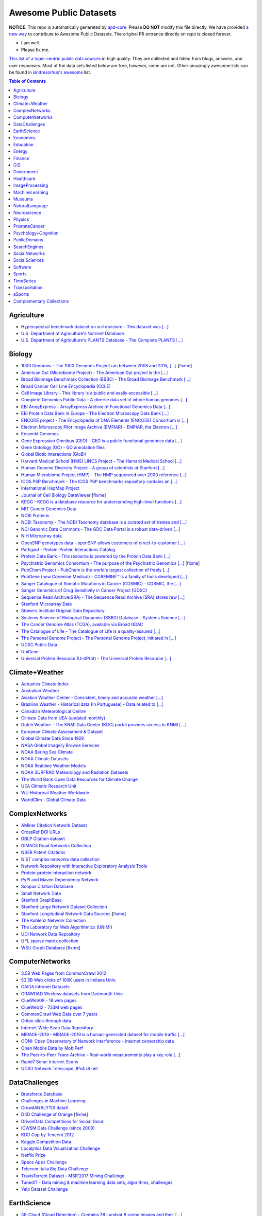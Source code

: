 Awesome Public Datasets
=======================

.. image:: https://cdn.rawgit.com/sindresorhus/awesome/d7305f38d29fed78fa85652e3a63e154dd8e8829/media/badge.svg
   :alt: Awesome
   :target: https://github.com/sindresorhus/awesome


.. |OK_ICON| image:: https://raw.githubusercontent.com/awesomedata/apd-core/master/deploy/ok-24.png
.. |FIXME_ICON| image:: https://raw.githubusercontent.com/awesomedata/apd-core/master/deploy/fixme-24.png


**NOTICE**: This repo is automatically generated by `apd-core <https://github.com/awesomedata/apd-core/tree/master/core>`_.
Please **DO NOT** modify this file directly. We have provided
`a new way <https://github.com/awesomedata/apd-core/wiki/HOW_TO_CONTRIBUTE-%E5%A6%82%E4%BD%95%E8%B4%A1%E7%8C%AE>`_
to contribute to Awesome Public Datasets. The original PR entrance directly on repo is closed forever.

* |OK_ICON| I am well.
* |FIXME_ICON| Please fix me.

`This list of a topic-centric public data sources <https://github.com/awesomedata/awesome-public-datasets>`_
in high quality. They are collected and tidied from blogs, answers, and user responses.
Most of the data sets listed below are free, however, some are not.
Other amazingly awesome lists can be found in `sindresorhus's awesome <https://github.com/sindresorhus/awesome>`_ list.


.. contents:: **Table of Contents**

    
Agriculture
-----------
        
* |OK_ICON| `Hyperspectral benchmark dataset on soil moisture - This dataset was [...] <https://doi.org/10.5281/zenodo.1227837>`_
        
* |OK_ICON| `U.S. Department of Agriculture's Nutrient Database <https://www.ars.usda.gov/northeast-area/beltsville-md/beltsville-human-nutrition-research-center/nutrient-data-laboratory/docs/sr28-download-files/>`_
        
* |OK_ICON| `U.S. Department of Agriculture's PLANTS Database - The Complete PLANTS [...] <http://www.plants.usda.gov/dl_all.html>`_
    
Biology
-------
        
* |FIXME_ICON| `1000 Genomes - The 1000 Genomes Project ran between 2008 and 2015, [...] <http://www.1000genomes.org/data>`_ [`fixme <https://github.com/awesomedata/apd-core/tree/master/core//Biology/1000-Genomes.yml>`_]
        
* |OK_ICON| `American Gut (Microbiome Project) - The American Gut project is the [...] <https://github.com/biocore/American-Gut>`_
        
* |OK_ICON| `Broad Bioimage Benchmark Collection (BBBC) - The Broad Bioimage Benchmark [...] <https://www.broadinstitute.org/bbbc>`_
        
* |OK_ICON| `Broad Cancer Cell Line Encyclopedia (CCLE) <http://www.broadinstitute.org/ccle/home>`_
        
* |OK_ICON| `Cell Image Library - This library is a public and easily accessible [...] <http://www.cellimagelibrary.org>`_
        
* |OK_ICON| `Complete Genomics Public Data - A diverse data set of whole human genomes [...] <http://www.completegenomics.com/public-data/69-genomes/>`_
        
* |OK_ICON| `EBI ArrayExpress - ArrayExpress Archive of Functional Genomics Data [...] <http://www.ebi.ac.uk/arrayexpress/>`_
        
* |OK_ICON| `EBI Protein Data Bank in Europe - The Electron Microscopy Data Bank [...] <http://www.ebi.ac.uk/pdbe/emdb/index.html/>`_
        
* |OK_ICON| `ENCODE project - The Encyclopedia of DNA Elements (ENCODE) Consortium is [...] <https://www.encodeproject.org>`_
        
* |OK_ICON| `Electron Microscopy Pilot Image Archive (EMPIAR) - EMPIAR, the Electron [...] <http://www.ebi.ac.uk/pdbe/emdb/empiar/>`_
        
* |OK_ICON| `Ensembl Genomes <http://ensemblgenomes.org/info/genomes>`_
        
* |OK_ICON| `Gene Expression Omnibus (GEO) - GEO is a public functional genomics data [...] <http://www.ncbi.nlm.nih.gov/geo/>`_
        
* |OK_ICON| `Gene Ontology (GO) - GO annotation files <http://geneontology.org/docs/download-go-annotations/>`_
        
* |OK_ICON| `Global Biotic Interactions (GloBI) <https://github.com/jhpoelen/eol-globi-data/wiki#accessing-species-interaction-data>`_
        
* |OK_ICON| `Harvard Medical School (HMS) LINCS Project - The Harvard Medical School [...] <http://lincs.hms.harvard.edu>`_
        
* |OK_ICON| `Human Genome Diversity Project - A group of scientists at Stanford [...] <http://www.hagsc.org/hgdp/files.html>`_
        
* |OK_ICON| `Human Microbiome Project (HMP) - The HMP sequenced over 2000 reference [...] <http://www.hmpdacc.org/reference_genomes/reference_genomes.php>`_
        
* |OK_ICON| `ICOS PSP Benchmark - The ICOS PSP benchmarks repository contains an [...] <http://ico2s.org/datasets/psp_benchmark.html>`_
        
* |OK_ICON| `International HapMap Project <http://hapmap.ncbi.nlm.nih.gov/downloads/index.html.en>`_
        
* |FIXME_ICON| `Journal of Cell Biology DataViewer <http://jcb-dataviewer.rupress.org>`_ [`fixme <https://github.com/awesomedata/apd-core/tree/master/core//Biology/Journal-of-Cell-Biology-DataViewer.yml>`_]
        
* |OK_ICON| `KEGG - KEGG is a database resource for understanding high-level functions [...] <http://www.genome.jp/kegg/>`_
        
* |OK_ICON| `MIT Cancer Genomics Data <http://www.broadinstitute.org/cgi-bin/cancer/datasets.cgi>`_
        
* |OK_ICON| `NCBI Proteins <http://www.ncbi.nlm.nih.gov/guide/proteins/#databases>`_
        
* |OK_ICON| `NCBI Taxonomy - The NCBI Taxonomy database is a curated set of names and [...] <http://www.ncbi.nlm.nih.gov/taxonomy>`_
        
* |OK_ICON| `NCI Genomic Data Commons - The GDC Data Portal is a robust data-driven [...] <https://gdc.cancer.gov/access-data/gdc-data-portal>`_
        
* |OK_ICON| `NIH Microarray data <ftp://ftp.ncbi.nih.gov/pub/geo/DATA/supplementary/series/GSE6532/>`_
        
* |OK_ICON| `OpenSNP genotypes data - openSNP allows customers of direct-to-customer [...] <https://opensnp.org/>`_
        
* |OK_ICON| `Pathguid - Protein-Protein Interactions Catalog <http://www.pathguide.org/>`_
        
* |OK_ICON| `Protein Data Bank - This resource is powered by the Protein Data Bank [...] <http://www.rcsb.org/>`_
        
* |FIXME_ICON| `Psychiatric Genomics Consortium - The purpose of the Psychiatric Genomics [...] <https://www.med.unc.edu/pgc/downloads>`_ [`fixme <https://github.com/awesomedata/apd-core/tree/master/core//Biology/Psychiatric-Genomics-Consortium.yml>`_]
        
* |OK_ICON| `PubChem Project - PubChem is the world's largest collection of freely [...] <https://pubchem.ncbi.nlm.nih.gov/>`_
        
* |OK_ICON| `PubGene (now Coremine Medical) - COREMINE™ is a family of tools developed [...] <https://www.coremine.com/>`_
        
* |OK_ICON| `Sanger Catalogue of Somatic Mutations in Cancer (COSMIC) - COSMIC, the [...] <http://cancer.sanger.ac.uk/cosmic>`_
        
* |OK_ICON| `Sanger Genomics of Drug Sensitivity in Cancer Project (GDSC) <http://www.cancerrxgene.org/>`_
        
* |OK_ICON| `Sequence Read Archive(SRA) - The Sequence Read Archive (SRA) stores raw [...] <http://www.ncbi.nlm.nih.gov/Traces/sra/>`_
        
* |OK_ICON| `Stanford Microarray Data <http://smd.stanford.edu/>`_
        
* |OK_ICON| `Stowers Institute Original Data Repository <http://www.stowers.org/research/publications/odr>`_
        
* |OK_ICON| `Systems Science of Biological Dynamics (SSBD) Database - Systems Science [...] <http://ssbd.qbic.riken.jp>`_
        
* |OK_ICON| `The Cancer Genome Atlas (TCGA), available via Broad GDAC <https://gdac.broadinstitute.org/>`_
        
* |OK_ICON| `The Catalogue of Life - The Catalogue of Life is a quality-assured [...] <http://www.catalogueoflife.org/content/annual-checklist-archive>`_
        
* |OK_ICON| `The Personal Genome Project - The Personal Genome Project, initiated in [...] <http://www.personalgenomes.org/>`_
        
* |OK_ICON| `UCSC Public Data <http://hgdownload.soe.ucsc.edu/downloads.html>`_
        
* |OK_ICON| `UniGene <https://ftp.ncbi.nlm.nih.gov/repository/UniGene/>`_
        
* |OK_ICON| `Universal Protein Resource (UnitProt) - The Universal Protein Resource [...] <http://www.uniprot.org/downloads>`_
    
Climate+Weather
---------------
        
* |OK_ICON| `Actuaries Climate Index <http://actuariesclimateindex.org/data/>`_
        
* |OK_ICON| `Australian Weather <http://www.bom.gov.au/climate/dwo/>`_
        
* |OK_ICON| `Aviation Weather Center - Consistent, timely and accurate weather [...] <https://aviationweather.gov/adds/dataserver>`_
        
* |OK_ICON| `Brazilian Weather - Historical data (In Portuguese) - Data related to [...] <http://sinda.crn.inpe.br/PCD/SITE/novo/site/historico/index.php>`_
        
* |OK_ICON| `Canadian Meteorological Centre <http://weather.gc.ca/grib/index_e.html>`_
        
* |OK_ICON| `Climate Data from UEA (updated monthly) <http://www.cru.uea.ac.uk/data/>`_
        
* |OK_ICON| `Dutch Weather - The KNMI Data Center (KDC) portal provides access to KNMI [...] <https://data.knmi.nl/datasets>`_
        
* |OK_ICON| `European Climate Assessment & Dataset <https://www.ecad.eu/>`_
        
* |OK_ICON| `Global Climate Data Since 1929 <http://en.tutiempo.net/climate>`_
        
* |OK_ICON| `NASA Global Imagery Browse Services <https://wiki.earthdata.nasa.gov/display/GIBS>`_
        
* |OK_ICON| `NOAA Bering Sea Climate <http://www.beringclimate.noaa.gov/>`_
        
* |OK_ICON| `NOAA Climate Datasets <http://www.ncdc.noaa.gov/data-access/quick-links>`_
        
* |OK_ICON| `NOAA Realtime Weather Models <http://www.ncdc.noaa.gov/data-access/model-data/model-datasets/numerical-weather-prediction>`_
        
* |OK_ICON| `NOAA SURFRAD Meteorology and Radiation Datasets <https://www.esrl.noaa.gov/gmd/grad/stardata.html>`_
        
* |OK_ICON| `The World Bank Open Data Resources for Climate Change <http://data.worldbank.org/developers/climate-data-api>`_
        
* |OK_ICON| `UEA Climatic Research Unit <http://www.cru.uea.ac.uk/data>`_
        
* |OK_ICON| `WU Historical Weather Worldwide <https://www.wunderground.com/history/index.html>`_
        
* |OK_ICON| `WorldClim - Global Climate Data <http://www.worldclim.org>`_
    
ComplexNetworks
---------------
        
* |OK_ICON| `AMiner Citation Network Dataset <http://aminer.org/citation>`_
        
* |OK_ICON| `CrossRef DOI URLs <https://archive.org/details/doi-urls>`_
        
* |OK_ICON| `DBLP Citation dataset <https://kdl.cs.umass.edu/display/public/DBLP>`_
        
* |OK_ICON| `DIMACS Road Networks Collection <http://www.dis.uniroma1.it/challenge9/download.shtml>`_
        
* |OK_ICON| `NBER Patent Citations <http://nber.org/patents/>`_
        
* |OK_ICON| `NIST complex networks data collection <http://math.nist.gov/~RPozo/complex_datasets.html>`_
        
* |OK_ICON| `Network Repository with Interactive Exploratory Analysis Tools <http://networkrepository.com/>`_
        
* |OK_ICON| `Protein-protein interaction network <http://vlado.fmf.uni-lj.si/pub/networks/data/bio/Yeast/Yeast.htm>`_
        
* |OK_ICON| `PyPI and Maven Dependency Network <https://ogirardot.wordpress.com/2013/01/31/sharing-pypimaven-dependency-data/>`_
        
* |OK_ICON| `Scopus Citation Database <https://www.elsevier.com/solutions/scopus>`_
        
* |OK_ICON| `Small Network Data <http://www-personal.umich.edu/~mejn/netdata/>`_
        
* |OK_ICON| `Stanford GraphBase <http://www3.cs.stonybrook.edu/~algorith/implement/graphbase/implement.shtml>`_
        
* |OK_ICON| `Stanford Large Network Dataset Collection <http://snap.stanford.edu/data/>`_
        
* |FIXME_ICON| `Stanford Longitudinal Network Data Sources <http://stanford.edu/group/sonia/dataSources/index.html>`_ [`fixme <https://github.com/awesomedata/apd-core/tree/master/core//ComplexNetworks/Stanford-Longitudinal-Network-Data-Sources.yml>`_]
        
* |OK_ICON| `The Koblenz Network Collection <http://konect.uni-koblenz.de/>`_
        
* |OK_ICON| `The Laboratory for Web Algorithmics (UNIMI) <http://law.di.unimi.it/datasets.php>`_
        
* |OK_ICON| `UCI Network Data Repository <https://networkdata.ics.uci.edu/resources.php>`_
        
* |OK_ICON| `UFL sparse matrix collection <http://www.cise.ufl.edu/research/sparse/matrices/>`_
        
* |FIXME_ICON| `WSU Graph Database <http://www.eecs.wsu.edu/mgd/gdb.html>`_ [`fixme <https://github.com/awesomedata/apd-core/tree/master/core//ComplexNetworks/WSU-Graph-Database.yml>`_]
    
ComputerNetworks
----------------
        
* |OK_ICON| `3.5B Web Pages from CommonCrawl 2012 <http://www.bigdatanews.com/profiles/blogs/big-data-set-3-5-billion-web-pages-made-available-for-all-of-us>`_
        
* |OK_ICON| `53.5B Web clicks of 100K users in Indiana Univ. <http://cnets.indiana.edu/groups/nan/webtraffic/click-dataset/>`_
        
* |OK_ICON| `CAIDA Internet Datasets <http://www.caida.org/data/overview/>`_
        
* |OK_ICON| `CRAWDAD Wireless datasets from Dartmouth Univ. <https://crawdad.cs.dartmouth.edu/>`_
        
* |OK_ICON| `ClueWeb09 - 1B web pages <http://lemurproject.org/clueweb09/>`_
        
* |OK_ICON| `ClueWeb12 - 733M web pages <http://lemurproject.org/clueweb12/>`_
        
* |OK_ICON| `CommonCrawl Web Data over 7 years <http://commoncrawl.org/the-data/get-started/>`_
        
* |OK_ICON| `Criteo click-through data <http://labs.criteo.com/2015/03/criteo-releases-its-new-dataset/>`_
        
* |OK_ICON| `Internet-Wide Scan Data Repository <https://scans.io/>`_
        
* |OK_ICON| `MIRAGE-2019 - MIRAGE-2019 is a human-generated dataset for mobile traffic [...] <http://traffic.comics.unina.it/mirage/>`_
        
* |OK_ICON| `OONI: Open Observatory of Network Interference - Internet censorship data <https://ooni.torproject.org/data/>`_
        
* |OK_ICON| `Open Mobile Data by MobiPerf <https://console.developers.google.com/storage/openmobiledata_public/>`_
        
* |OK_ICON| `The Peer-to-Peer Trace Archive - Real-world measurements play a key role [...] <http://p2pta.ewi.tudelft.nl/>`_
        
* |OK_ICON| `Rapid7 Sonar Internet Scans <https://sonar.labs.rapid7.com/>`_
        
* |OK_ICON| `UCSD Network Telescope, IPv4 /8 net <http://www.caida.org/projects/network_telescope/>`_
    
DataChallenges
--------------
        
* |OK_ICON| `Bruteforce Database <https://github.com/duyetdev/bruteforce-database>`_
        
* |OK_ICON| `Challenges in Machine Learning <http://www.chalearn.org/>`_
        
* |OK_ICON| `CrowdANALYTIX dataX <http://data.crowdanalytix.com>`_
        
* |FIXME_ICON| `D4D Challenge of Orange <http://www.d4d.orange.com/en/home>`_ [`fixme <https://github.com/awesomedata/apd-core/tree/master/core//DataChallenges/D4D-Challenge-of-Orange.yml>`_]
        
* |OK_ICON| `DrivenData Competitions for Social Good <http://www.drivendata.org/>`_
        
* |OK_ICON| `ICWSM Data Challenge (since 2009) <https://www.icwsm.org/2018/datasets/datasets/#obtaining>`_
        
* |OK_ICON| `KDD Cup by Tencent 2012 <http://www.kddcup2012.org/>`_
        
* |OK_ICON| `Kaggle Competition Data <https://www.kaggle.com/>`_
        
* |OK_ICON| `Localytics Data Visualization Challenge <https://github.com/localytics/data-viz-challenge>`_
        
* |OK_ICON| `Netflix Prize <http://netflixprize.com/leaderboard.html>`_
        
* |OK_ICON| `Space Apps Challenge <https://2015.spaceappschallenge.org>`_
        
* |OK_ICON| `Telecom Italia Big Data Challenge <https://dandelion.eu/datamine/open-big-data/>`_
        
* |OK_ICON| `TravisTorrent Dataset - MSR'2017 Mining Challenge <https://travistorrent.testroots.org/>`_
        
* |OK_ICON| `TunedIT - Data mining & machine learning data sets, algorithms, challenges <http://tunedit.org/challenges/>`_
        
* |OK_ICON| `Yelp Dataset Challenge <http://www.yelp.com/dataset_challenge>`_
    
EarthScience
------------
        
* |OK_ICON| `38-Cloud (Cloud Detection) - Contains 38 Landsat 8 scene images and their [...] <https://github.com/SorourMo/38-Cloud-A-Cloud-Segmentation-Dataset>`_
        
* |OK_ICON| `AQUASTAT - Global water resources and uses <http://www.fao.org/nr/water/aquastat/data/query/index.html?lang=en>`_
        
* |OK_ICON| `BODC - marine data of ~22K vars <https://www.bodc.ac.uk/data/>`_
        
* |OK_ICON| `EOSDIS - NASA's earth observing system data <http://sedac.ciesin.columbia.edu/data/sets/browse>`_
        
* |OK_ICON| `Earth Models <http://www.earthmodels.org/>`_
        
* |OK_ICON| `Integrated Marine Observing System (IMOS) - roughly 30TB of ocean measurements <https://imos.aodn.org.au>`_
        
* |OK_ICON| `Marinexplore - Open Oceanographic Data <http://marinexplore.org/>`_
        
* |OK_ICON| `Alabama Real-Time Coastal Observing System <http://mymobilebay.com>`_
        
* |OK_ICON| `National Estuarine Research Reserves System-Wide Monitoring Program - [...] <http://nerrsdata.org>`_
        
* |OK_ICON| `Oil and Gas Authority Open Data - The dataset covers 12,500 offshore [...] <https://data-ogauthority.opendata.arcgis.com/>`_
        
* |OK_ICON| `Smithsonian Institution Global Volcano and Eruption Database <http://volcano.si.edu/>`_
        
* |OK_ICON| `USGS Earthquake Archives <http://earthquake.usgs.gov/earthquakes/search/>`_
    
Economics
---------
        
* |OK_ICON| `American Economic Association (AEA) <https://www.aeaweb.org/resources/data>`_
        
* |OK_ICON| `EconData from UMD <http://inforumweb.umd.edu/econdata/econdata.html>`_
        
* |OK_ICON| `Economic Freedom of the World Data <http://www.freetheworld.com/datasets_efw.html>`_
        
* |OK_ICON| `Historical MacroEconomic Statistics <http://www.historicalstatistics.org/>`_
        
* |OK_ICON| `INFORUM - Interindustry Forecasting at the University of Maryland <http://inforumweb.umd.edu/>`_
        
* |OK_ICON| `DBnomics – the world's economic database - Aggregates hundreds of [...] <https://db.nomics.world/>`_
        
* |OK_ICON| `International Trade Statistics <http://www.econostatistics.co.za/>`_
        
* |OK_ICON| `Internet Product Code Database <http://www.upcdatabase.com/>`_
        
* |OK_ICON| `Joint External Debt Data Hub <http://www.jedh.org/>`_
        
* |OK_ICON| `Jon Haveman International Trade Data Links <http://www.macalester.edu/research/economics/PAGE/HAVEMAN/Trade.Resources/TradeData.html>`_
        
* |OK_ICON| `OpenCorporates Database of Companies in the World <https://opencorporates.com/>`_
        
* |OK_ICON| `Our World in Data <http://ourworldindata.org/>`_
        
* |OK_ICON| `SciencesPo World Trade Gravity Datasets <http://econ.sciences-po.fr/thierry-mayer/data>`_
        
* |OK_ICON| `The Atlas of Economic Complexity <http://atlas.cid.harvard.edu>`_
        
* |OK_ICON| `The Center for International Data <http://cid.econ.ucdavis.edu>`_
        
* |OK_ICON| `The Observatory of Economic Complexity <http://atlas.media.mit.edu/en/>`_
        
* |OK_ICON| `UN Commodity Trade Statistics <http://comtrade.un.org/db/>`_
        
* |OK_ICON| `UN Human Development Reports <http://hdr.undp.org/en>`_
    
Education
---------
        
* |OK_ICON| `College Scorecard Data <https://collegescorecard.ed.gov/data/>`_
        
* |OK_ICON| `New York State Education Department Data - The New York State Education [...] <https://data.nysed.gov/downloads.php>`_
        
* |OK_ICON| `Student Data from Free Code Camp <https://github.com/freeCodeCamp/open-data>`_
    
Energy
------
        
* |OK_ICON| `AMPds - The Almanac of Minutely Power dataset <http://ampds.org/>`_
        
* |OK_ICON| `BLUEd <http://nilm.cmubi.org/>`_
        
* |OK_ICON| `COMBED <http://combed.github.io/>`_
        
* |OK_ICON| `DEL - Domestic Electrical Load study datsets for South Africa (1994 - 2014) <https://www.datafirst.uct.ac.za/dataportal/index.php/catalog/DELS>`_
        
* |OK_ICON| `ECO <http://www.vs.inf.ethz.ch/res/show.html?what=eco-data>`_
        
* |OK_ICON| `EIA <http://www.eia.gov/electricity/data/eia923/>`_
        
* |OK_ICON| `Global Power Plant Database - The Global Power Plant Database is a [...] <http://datasets.wri.org/dataset/globalpowerplantdatabase>`_
        
* |OK_ICON| `HES - Household Electricity Study, UK <http://randd.defra.gov.uk/Default.aspx?Menu=Menu&Module=More&Location=None&ProjectID=17359&FromSearch=Y&Publisher=1&SearchText=EV0702&SortString=ProjectCode&SortOrder=Asc&Paging=10#Description>`_
        
* |OK_ICON| `HFED <http://hfed.github.io/>`_
        
* |FIXME_ICON| `PLAID - The Plug Load Appliance Identification Dataset <http://plaidplug.com/>`_ [`fixme <https://github.com/awesomedata/apd-core/tree/master/core//Energy/PLAID.yml>`_]
        
* |OK_ICON| `REDD <http://redd.csail.mit.edu/>`_
        
* |OK_ICON| `Smart Meter Data Portal - The Smart Meter Data Portal is part of the [...] <https://smda.github.io/smart-meter-data-portal>`_
        
* |OK_ICON| `Tracebase <https://github.com/areinhardt/tracebase>`_
        
* |OK_ICON| `UK-DALE - UK Domestic Appliance-Level Electricity <https://jack-kelly.com/data>`_
        
* |OK_ICON| `WHITED <http://nilmworkshop.org/2016/proceedings/Poster_ID18.pdf>`_
        
* |OK_ICON| `iAWE <http://iawe.github.io/>`_
    
Finance
-------
        
* |OK_ICON| `Blockmodo Coin Registry - A registry of JSON formatted information files [...] <https://github.com/Blockmodo/coin_registry>`_
        
* |OK_ICON| `CBOE Futures Exchange <http://cfe.cboe.com/market-data/>`_
        
* |OK_ICON| `Google Finance <https://www.google.com/finance>`_
        
* |OK_ICON| `Google Trends <http://www.google.com/trends?q=google&ctab=0&geo=all&date=all&sort=0>`_
        
* |OK_ICON| `NASDAQ <https://data.nasdaq.com/>`_
        
* |OK_ICON| `NYSE Market Data <ftp://ftp.nyxdata.com/>`_
        
* |OK_ICON| `OANDA <http://www.oanda.com/>`_
        
* |FIXME_ICON| `OSU Financial data <http://fisher.osu.edu/fin/fdf/osudata.htm>`_ [`fixme <https://github.com/awesomedata/apd-core/tree/master/core//Finance/OSU-Financial-data.yml>`_]
        
* |OK_ICON| `Quandl <https://www.quandl.com/>`_
        
* |OK_ICON| `St Louis Federal <https://research.stlouisfed.org/fred2/>`_
        
* |OK_ICON| `Yahoo Finance <http://finance.yahoo.com/>`_
    
GIS
---
        
* |OK_ICON| `ArcGIS Open Data portal <http://opendata.arcgis.com/>`_
        
* |OK_ICON| `Cambridge, MA, US, GIS data on GitHub <http://cambridgegis.github.io/gisdata.html>`_
        
* |OK_ICON| `Factual Global Location Data <https://places.factual.com/data/t/places>`_
        
* |OK_ICON| `IEEE Geoscience and Remote Sensing Society DASE Website <http://dase.grss-ieee.org>`_
        
* |OK_ICON| `Geo Maps - High Quality GeoJSON maps programmatically generated <https://github.com/simonepri/geo-maps>`_
        
* |OK_ICON| `Geo Spatial Data from ASU <http://geodacenter.asu.edu/datalist/>`_
        
* |OK_ICON| `Geo Wiki Project - Citizen-driven Environmental Monitoring <http://geo-wiki.org/>`_
        
* |OK_ICON| `GeoFabrik - OSM data extracted to a variety of formats and areas <http://download.geofabrik.de/>`_
        
* |OK_ICON| `GeoNames Worldwide <http://www.geonames.org/>`_
        
* |OK_ICON| `Global Administrative Areas Database (GADM) - Geospatial data organized [...] <https://gadm.org/>`_
        
* |OK_ICON| `Homeland Infrastructure Foundation-Level Data <https://hifld-geoplatform.opendata.arcgis.com/>`_
        
* |OK_ICON| `Landsat 8 on AWS <https://aws.amazon.com/public-data-sets/landsat/>`_
        
* |OK_ICON| `List of all countries in all languages <https://github.com/umpirsky/country-list>`_
        
* |OK_ICON| `National Weather Service GIS Data Portal <http://www.nws.noaa.gov/gis/>`_
        
* |OK_ICON| `Natural Earth - vectors and rasters of the world <http://www.naturalearthdata.com/>`_
        
* |OK_ICON| `OpenAddresses <http://openaddresses.io/>`_
        
* |OK_ICON| `OpenStreetMap (OSM) <http://wiki.openstreetmap.org/wiki/Downloading_data>`_
        
* |OK_ICON| `Pleiades - Gazetteer and graph of ancient places <http://pleiades.stoa.org/>`_
        
* |OK_ICON| `Reverse Geocoder using OSM data <https://github.com/kno10/reversegeocode>`_
        
* |OK_ICON| `Robin Wilson - Free GIS Datasets <http://freegisdata.rtwilson.com>`_
        
* |OK_ICON| `TIGER/Line - U.S. boundaries and roads <https://www.census.gov/geo/maps-data/data/tiger-line.html>`_
        
* |OK_ICON| `TZ Timezones shapfiles <http://efele.net/maps/tz/world/>`_
        
* |OK_ICON| `TwoFishes - Foursquare's coarse geocoder <https://github.com/foursquare/twofishes>`_
        
* |OK_ICON| `UN Environmental Data <http://geodata.grid.unep.ch/>`_
        
* |OK_ICON| `World boundaries from  the U.S. Department of State <http://geonode.state.gov/layers/?limit=100&offset=0>`_
        
* |OK_ICON| `World countries in multiple formats <https://github.com/mledoze/countries>`_
    
Government
----------
        
* |OK_ICON| `Alberta, Province of Canada <http://open.alberta.ca>`_
        
* |OK_ICON| `Antwerp, Belgium <http://opendata.antwerpen.be/datasets>`_
        
* |OK_ICON| `Argentina (non official) <http://datar.noip.me/>`_
        
* |OK_ICON| `Datos Argentina - Portal de datos abiertos de la República Argentina. [...] <http://datos.gob.ar/>`_
        
* |OK_ICON| `Austin, TX, US <https://data.austintexas.gov/>`_
        
* |OK_ICON| `Australia (abs.gov.au) <http://www.abs.gov.au/AUSSTATS/abs@.nsf/DetailsPage/3301.02009?OpenDocument>`_
        
* |OK_ICON| `Australia (data.gov.au) <https://data.gov.au/>`_
        
* |OK_ICON| `Austria (data.gv.at) <https://www.data.gv.at/>`_
        
* |OK_ICON| `Baton Rouge, LA, US <https://data.brla.gov/>`_
        
* |OK_ICON| `Beersheba, Israel - Open Data Portal (Smart7 OpenData) <https://www.beer-sheva.muni.il/OpenData/Pages/default.aspx>`_
        
* |OK_ICON| `Belgium <http://data.gov.be/>`_
        
* |OK_ICON| `Brazil <http://dados.gov.br/dataset>`_
        
* |OK_ICON| `Buenos Aires, Argentina <http://data.buenosaires.gob.ar/>`_
        
* |OK_ICON| `Calgary, AB, Canada <https://data.calgary.ca/>`_
        
* |OK_ICON| `Cambridge, MA, US <https://data.cambridgema.gov/>`_
        
* |OK_ICON| `Canada <http://open.canada.ca/>`_
        
* |OK_ICON| `Chicago <https://data.cityofchicago.org/>`_
        
* |OK_ICON| `Chile <http://datos.gob.cl/dataset>`_
        
* |OK_ICON| `China <http://data.stats.gov.cn/english/>`_
        
* |OK_ICON| `Dallas Open Data <https://www.dallasopendata.com/>`_
        
* |OK_ICON| `DataBC - data from the Province of British Columbia <http://www.data.gov.bc.ca/>`_
        
* |OK_ICON| `Denver Open Data <http://data.denvergov.org//>`_
        
* |OK_ICON| `Durham, NC Open Data <https://live-durhamnc.opendata.arcgis.com/>`_
        
* |OK_ICON| `Edmonton, AB, Canada <https://data.edmonton.ca/>`_
        
* |OK_ICON| `England LGInform <http://lginform.local.gov.uk/>`_
        
* |OK_ICON| `EuroStat <http://ec.europa.eu/eurostat/data/database>`_
        
* |OK_ICON| `EveryPolitician - Ongoing project collating and sharing data on every [...] <http://everypolitician.org/>`_
        
* |OK_ICON| `Federal Committee on Statistical Methodology (FCSM) (formerly FedStats) <https://nces.ed.gov/FCSM/index.asp>`_
        
* |OK_ICON| `Finland <https://www.opendata.fi/en>`_
        
* |OK_ICON| `France <https://www.data.gouv.fr/en/datasets/>`_
        
* |OK_ICON| `Fredericton, NB, Canada <http://www.fredericton.ca/en/citygovernment/Catalogue.asp>`_
        
* |OK_ICON| `Gatineau, QC, Canada <http://www.gatineau.ca/donneesouvertes/default_fr.aspx>`_
        
* |OK_ICON| `Germany <https://www-genesis.destatis.de/genesis/online>`_
        
* |OK_ICON| `Ghent, Belgium <https://data.stad.gent/data>`_
        
* |OK_ICON| `Glasgow, Scotland, UK <https://data.glasgow.gov.uk/>`_
        
* |OK_ICON| `Greece <http://www.data.gov.gr/>`_
        
* |OK_ICON| `Guardian world governments <http://www.guardian.co.uk/world-government-data>`_
        
* |OK_ICON| `Halifax, NS, Canada <https://www.halifax.ca/home/open-data>`_
        
* |OK_ICON| `Helsinki Region, Finland <http://www.hri.fi/en/>`_
        
* |OK_ICON| `Hong Kong, China <https://data.gov.hk/en/>`_
        
* |OK_ICON| `Houston, TX, US <http://data.houstontx.gov/>`_
        
* |OK_ICON| `Indian Government Data <https://data.gov.in/>`_
        
* |OK_ICON| `Indonesian Data Portal <http://data.go.id/>`_
        
* |OK_ICON| `Ireland's Open Data Portal <https://data.gov.ie/data>`_
        
* |OK_ICON| `Israel's Open Data Portal <https://data.gov.il>`_
        
* |OK_ICON| `Istanbul Municipality Open Data Portal <https://data.ibb.gov.tr>`_
        
* |OK_ICON| `Italy - Il Portale dati.gov.it è il catalogo nazionale dei metadati [...] <https://www.dati.gov.it/>`_
        
* |OK_ICON| `Japan <http://www.e-stat.go.jp/SG1/estat/eStatTopPortalE.do>`_
        
* |OK_ICON| `Laval, QC, Canada <http://www.laval.ca/Pages/Fr/Citoyens/donnees.aspx>`_
        
* |OK_ICON| `Lexington, KY <http://data.lexingtonky.gov/>`_
        
* |OK_ICON| `London Datastore, UK <http://data.london.gov.uk/dataset>`_
        
* |OK_ICON| `London, ON, Canada <http://www.london.ca/city-hall/open-data/Pages/default.aspx>`_
        
* |OK_ICON| `Los Angeles Open Data <https://data.lacity.org/>`_
        
* |OK_ICON| `Luxembourg - Luxembourgish Open Data Portal <https://data.public.lu/en/>`_
        
* |OK_ICON| `MassGIS, Massachusetts, U.S. <http://www.mass.gov/anf/research-and-tech/it-serv-and-support/application-serv/office-of-geographic-information-massgis/>`_
        
* |OK_ICON| `Metropolitain Transportation Commission (MTC), California, US <http://mtc.ca.gov/tools-resources/data-tools/open-data-library>`_
        
* |OK_ICON| `Mexico <https://datos.gob.mx/busca/dataset>`_
        
* |OK_ICON| `Missisauga, ON, Canada <http://www.mississauga.ca/portal/residents/publicationsopendatacatalogue>`_
        
* |OK_ICON| `Moldova <http://data.gov.md/>`_
        
* |OK_ICON| `Moncton, NB, Canada <http://open.moncton.ca/>`_
        
* |OK_ICON| `Montreal, QC, Canada <http://donnees.ville.montreal.qc.ca/>`_
        
* |OK_ICON| `Mountain View, California, US (GIS) <http://data-mountainview.opendata.arcgis.com/>`_
        
* |FIXME_ICON| `NYC Open Data <https://opendata.cityofnewyork.us/>`_ [`fixme <https://github.com/awesomedata/apd-core/tree/master/core//Government/NYC-Open-Data.yml>`_]
        
* |OK_ICON| `NYC betanyc <http://betanyc.us/>`_
        
* |OK_ICON| `Netherlands <https://data.overheid.nl/>`_
        
* |OK_ICON| `New Zealand <http://www.stats.govt.nz/browse_for_stats.aspx>`_
        
* |OK_ICON| `OECD <https://data.oecd.org/>`_
        
* |OK_ICON| `Oakland, California, US <https://data.oaklandnet.com/>`_
        
* |OK_ICON| `Oklahoma <https://data.ok.gov/>`_
        
* |OK_ICON| `Open Data for Africa <http://opendataforafrica.org/>`_
        
* |OK_ICON| `Open Government Data (OGD) Platform India <https://data.gov.in/>`_
        
* |OK_ICON| `OpenDataSoft's list of 1,600 open data <https://www.opendatasoft.com/blog/2015/11/02/how-we-put-together-a-list-of-1600-open-data-portals-around-the-world-to-help-open-data-community>`_
        
* |OK_ICON| `Oregon <https://data.oregon.gov/>`_
        
* |OK_ICON| `Ottawa, ON, Canada <http://data.ottawa.ca/en/>`_
        
* |OK_ICON| `Palo Alto, California, US <http://data.cityofpaloalto.org/home>`_
        
* |OK_ICON| `OpenDataPhilly - OpenDataPhilly is a catalog of open data in the [...] <https://www.opendataphilly.org/>`_
        
* |OK_ICON| `Portland, Oregon <https://www.portlandoregon.gov/28130>`_
        
* |OK_ICON| `Portugal - Pordata organization <http://www.pordata.pt/en/Home>`_
        
* |OK_ICON| `Puerto Rico Government <https://data.pr.gov//>`_
        
* |FIXME_ICON| `Quebec City, QC, Canada <http://donnees.ville.quebec.qc.ca/>`_ [`fixme <https://github.com/awesomedata/apd-core/tree/master/core//Government/Quebec-City-QC-Canada.yml>`_]
        
* |OK_ICON| `Quebec Province of Canada <https://www.donneesquebec.ca/en/>`_
        
* |OK_ICON| `Regina SK, Canada <http://open.regina.ca/>`_
        
* |OK_ICON| `Rio de Janeiro, Brazil <http://www.data.rio/>`_
        
* |OK_ICON| `Romania <http://data.gov.ro/>`_
        
* |OK_ICON| `Russia <http://data.gov.ru>`_
        
* |OK_ICON| `San Diego, CA <https://data.sandiego.gov>`_
        
* |FIXME_ICON| `San Antonio, TX - Community Information Now - CI:Now is a nonprofit [...] <http://cinow.info/>`_ [`fixme <https://github.com/awesomedata/apd-core/tree/master/core//Government/San-Antonio-TX-US-Community-Information-Now.yml>`_]
        
* |OK_ICON| `San Francisco Data sets <http://datasf.org/>`_
        
* |OK_ICON| `San Jose, California, US <http://data.sanjoseca.gov/>`_
        
* |OK_ICON| `San Mateo County, California, US <https://data.smcgov.org/>`_
        
* |OK_ICON| `Saskatchewan, Province of Canada <http://opendatask.ca/data/>`_
        
* |OK_ICON| `Seattle <https://data.seattle.gov/>`_
        
* |OK_ICON| `Singapore Government Data <https://data.gov.sg/>`_
        
* |OK_ICON| `South Africa Trade Statistics <http://www.econostatistics.co.za/>`_
        
* |OK_ICON| `South Africa <http://www.statssa.gov.za/>`_
        
* |OK_ICON| `State of Utah, US <https://opendata.utah.gov/>`_
        
* |OK_ICON| `Switzerland <http://www.opendata.admin.ch/>`_
        
* |OK_ICON| `Taiwan gov <https://data.gov.tw/>`_
        
* |OK_ICON| `Taiwan <http://data.gov.tw/>`_
        
* |OK_ICON| `Tel-Aviv Open Data <https://opendata.tel-aviv.gov.il/en/Pages/home.aspx>`_
        
* |OK_ICON| `Texas Open Data <https://data.texas.gov/>`_
        
* |OK_ICON| `The World Bank <https://openknowledge.worldbank.org/handle/10986/2124>`_
        
* |OK_ICON| `Toronto, ON, Canada <https://portal0.cf.opendata.inter.sandbox-toronto.ca/>`_
        
* |FIXME_ICON| `Tunisia <http://www.data.gov.tn/>`_ [`fixme <https://github.com/awesomedata/apd-core/tree/master/core//Government/Tunisia.yml>`_]
        
* |FIXME_ICON| `U.K. Government Data <http://data.gov.uk/data>`_ [`fixme <https://github.com/awesomedata/apd-core/tree/master/core//Government/U.K.-Government-Data.yml>`_]
        
* |FIXME_ICON| `U.S. American Community Survey <https://www.census.gov/programs-surveys/acs/data.html/>`_ [`fixme <https://github.com/awesomedata/apd-core/tree/master/core//Government/U.S.-American-Community-Survey.yml>`_]
        
* |OK_ICON| `U.S. CDC Public Health datasets <https://www.cdc.gov/nchs/data_access/ftp_data.htm>`_
        
* |OK_ICON| `U.S. Census Bureau <http://www.census.gov/data.html>`_
        
* |OK_ICON| `U.S. Department of Housing and Urban Development (HUD) <http://www.huduser.gov/portal/datasets/pdrdatas.html>`_
        
* |OK_ICON| `U.S. Federal Government Agencies <http://www.data.gov/metrics>`_
        
* |OK_ICON| `U.S. Federal Government Data Catalog <http://catalog.data.gov/dataset>`_
        
* |OK_ICON| `U.S. Food and Drug Administration (FDA) <https://open.fda.gov/index.html>`_
        
* |OK_ICON| `U.S. National Center for Education Statistics (NCES) <http://nces.ed.gov/>`_
        
* |OK_ICON| `U.S. Open Government <http://www.data.gov/open-gov/>`_
        
* |OK_ICON| `UK 2011 Census Open Atlas Project <https://data.cdrc.ac.uk/product/cdrc-2011-census-open-atlas>`_
        
* |OK_ICON| `U.S. Patent and Trademark Office (USPTO) Bulk Data Products <https://www.uspto.gov/learning-and-resources/bulk-data-products>`_
        
* |OK_ICON| `Uganda Bureau of Statistics <http://www.ubos.org/unda/index.php/catalog>`_
        
* |OK_ICON| `Ukraine <https://data.gov.ua/>`_
        
* |OK_ICON| `United Nations <http://data.un.org/>`_
        
* |FIXME_ICON| `Uruguay <https://catalogodatos.gub.uy/>`_ [`fixme <https://github.com/awesomedata/apd-core/tree/master/core//Government/Uruguay.yml>`_]
        
* |FIXME_ICON| `Valley Transportation Authority (VTA), California, US <https://data.vta.org/>`_ [`fixme <https://github.com/awesomedata/apd-core/tree/master/core//Government/Valley-Transportation-Authority-VTA-California-US.yml>`_]
        
* |OK_ICON| `Vancouver, BC Open Data Catalog <http://data.vancouver.ca/datacatalogue/>`_
        
* |OK_ICON| `Victoria, BC, Canada <http://opendata.victoria.ca/>`_
        
* |OK_ICON| `Vienna, Austria <https://open.wien.gv.at/site/open-data/>`_
        
* |OK_ICON| `U.S. Congressional Research Service (CRS) Reports <https://www.everycrsreport.com/>`_
    
Healthcare
----------
        
* |OK_ICON| `Composition of Foods Raw, Processed, Prepared USDA National Nutrient Database for Standard [...] <https://data.nal.usda.gov/dataset/composition-foods-raw-processed-prepared-usda-national-nutrient-database-standard-reference-release-27>`_
        
* |OK_ICON| `EHDP Large Health Data Sets <http://www.ehdp.com/vitalnet/datasets.htm>`_
        
* |OK_ICON| `GDC - GDC supports several cancer genome programs for CCG, TCGA, TARGET etc. <https://gdc.cancer.gov/>`_
        
* |OK_ICON| `Gapminder World demographic databases <http://www.gapminder.org/data/>`_
        
* |FIXME_ICON| `MeSH, the vocabulary thesaurus used for indexing articles for PubMed <https://www.nlm.nih.gov/mesh/filelist.html>`_ [`fixme <https://github.com/awesomedata/apd-core/tree/master/core//Healthcare/MeSH-the-vocabulary-thesaurus-used-for-indexing-articles-for-PubMed.yml>`_]
        
* |OK_ICON| `Medicare Coverage Database (MCD), U.S. <https://www.cms.gov/medicare-coverage-database/>`_
        
* |OK_ICON| `Medicare Data Engine of medicare.gov Data <https://data.medicare.gov/>`_
        
* |OK_ICON| `Medicare Data File <http://go.cms.gov/19xxPN4>`_
        
* |OK_ICON| `Number of Ebola Cases and Deaths in Affected Countries (2014) <https://data.humdata.org/dataset/ebola-cases-2014>`_
        
* |OK_ICON| `Open-ODS (structure of the UK NHS) <http://www.openods.co.uk>`_
        
* |OK_ICON| `OpenPaymentsData, Healthcare financial relationship data <https://openpaymentsdata.cms.gov>`_
        
* |OK_ICON| `PhysioBank Databases - A large and growing archive of physiological data. <https://www.physionet.org/physiobank/database/>`_
        
* |OK_ICON| `The Cancer Imaging Archive (TCIA) <https://www.cancerimagingarchive.net>`_
        
* |OK_ICON| `The Cancer Genome Atlas project (TCGA) <https://portal.gdc.cancer.gov/>`_
        
* |OK_ICON| `World Health Organization Global Health Observatory <http://www.who.int/gho/en/>`_
        
* |OK_ICON| `Informatics for Integrating Biology & the Bedside <https://www.i2b2.org/NLP/DataSets/Main.php>`_
    
ImageProcessing
---------------
        
* |OK_ICON| `10k US Adult Faces Database <http://wilmabainbridge.com/facememorability2.html>`_
        
* |OK_ICON| `2GB of Photos of Cats <https://www.kaggle.com/crawford/cat-dataset/version/2>`_
        
* |OK_ICON| `Adience Unfiltered faces for gender and age classification <http://www.openu.ac.il/home/hassner/Adience/data.html>`_
        
* |OK_ICON| `Affective Image Classification <http://www.imageemotion.org/>`_
        
* |OK_ICON| `Animals with attributes <http://attributes.kyb.tuebingen.mpg.de/>`_
        
* |OK_ICON| `CADDY Underwater Stereo-Vision Dataset of divers' hand gestures - [...] <http://caddy-underwater-datasets.ge.issia.cnr.it/>`_
        
* |OK_ICON| `Caltech Pedestrian Detection Benchmark <http://www.vision.caltech.edu/Image_Datasets/CaltechPedestrians/>`_
        
* |OK_ICON| `Chars74K dataset - Character Recognition in Natural Images (both English [...] <http://www.ee.surrey.ac.uk/CVSSP/demos/chars74k/>`_
        
* |OK_ICON| `Danbooru Tagged Anime Illustration Dataset - A large-scale anime image [...] <https://www.gwern.net/Danbooru>`_
        
* |FIXME_ICON| `DukeMTMC Data Set - DukeMTMC aims to accelerate advances in multi-target [...] <http://vision.cs.duke.edu/DukeMTMC/>`_ [`fixme <https://github.com/awesomedata/apd-core/tree/master/core//ImageProcessing/DukeMTMC-Data-Set.yml>`_]
        
* |OK_ICON| `Face Recognition Benchmark <http://www.face-rec.org/databases/>`_
        
* |FIXME_ICON| `Flickr: 32 Class Brand Logos <http://www.multimedia-computing.de/flickrlogos/>`_ [`fixme <https://github.com/awesomedata/apd-core/tree/master/core//ImageProcessing/Flickr-32-Class-Brand-Logos.yml>`_]
        
* |OK_ICON| `GDXray - X-ray images for X-ray testing and Computer Vision <http://dmery.ing.puc.cl/index.php/material/gdxray/>`_
        
* |OK_ICON| `HumanEva Dataset - The HumanEva-I dataset contains 7 calibrated video [...] <http://humaneva.is.tue.mpg.de/>`_
        
* |OK_ICON| `ImageNet (in WordNet hierarchy) <http://www.image-net.org/>`_
        
* |OK_ICON| `Indoor Scene Recognition <http://web.mit.edu/torralba/www/indoor.html>`_
        
* |OK_ICON| `International Affective Picture System, UFL <http://csea.phhp.ufl.edu/media/iapsmessage.html>`_
        
* |OK_ICON| `KITTI Vision Benchmark Suite <http://www.cvlibs.net/datasets/kitti/>`_
        
* |OK_ICON| `Labeled Information Library of Alexandria - Biology and Conservation - [...] <http://lila.science>`_
        
* |OK_ICON| `MNIST database of handwritten digits, near 1 million examples <http://yann.lecun.com/exdb/mnist/>`_
        
* |OK_ICON| `Massive Visual Memory Stimuli, MIT <http://cvcl.mit.edu/MM/stimuli.html>`_
        
* |OK_ICON| `Open Images From Google - Pictures with segmentation masks for 2.8 [...] <https://storage.googleapis.com/openimages/web/download.html>`_
        
* |OK_ICON| `SUN database, MIT <http://groups.csail.mit.edu/vision/SUN/hierarchy.html>`_
        
* |FIXME_ICON| `Several Shape-from-Silhouette Datasets <http://kaiwolf.no-ip.org/3d-model-repository.html>`_ [`fixme <https://github.com/awesomedata/apd-core/tree/master/core//ImageProcessing/Several-Shape-from-Silhouette-Datasets.yml>`_]
        
* |OK_ICON| `Stanford Dogs Dataset <http://vision.stanford.edu/aditya86/ImageNetDogs/>`_
        
* |OK_ICON| `The Action Similarity Labeling (ASLAN) Challenge <http://www.openu.ac.il/home/hassner/data/ASLAN/ASLAN.html>`_
        
* |OK_ICON| `The Oxford-IIIT Pet Dataset <http://www.robots.ox.ac.uk/~vgg/data/pets/>`_
        
* |OK_ICON| `Violent-Flows - Crowd Violence / Non-violence Database and benchmark <http://www.openu.ac.il/home/hassner/data/violentflows/>`_
        
* |OK_ICON| `Visual genome <http://visualgenome.org/api/v0/api_home.html>`_
        
* |OK_ICON| `YouTube Faces Database <http://www.cs.tau.ac.il/~wolf/ytfaces/>`_
    
MachineLearning
---------------
        
* |OK_ICON| `All-Age-Faces Dataset - Contains 13'322 Asian face images distributed [...] <https://github.com/JingchunCheng/All-Age-Faces-Dataset>`_
        
* |OK_ICON| `Context-aware data sets from five domains <https://github.com/irecsys/CARSKit/tree/master/context-aware_data_sets>`_
        
* |OK_ICON| `Delve Datasets for classification and regression <http://www.cs.toronto.edu/~delve/data/datasets.html>`_
        
* |OK_ICON| `Discogs Monthly Data <http://data.discogs.com/>`_
        
* |OK_ICON| `Free Music Archive <https://github.com/mdeff/fma>`_
        
* |OK_ICON| `IMDb Database <http://www.imdb.com/interfaces>`_
        
* |OK_ICON| `Keel Repository for classification, regression and time series <http://sci2s.ugr.es/keel/datasets.php>`_
        
* |OK_ICON| `Labeled Faces in the Wild (LFW) <http://vis-www.cs.umass.edu/lfw/>`_
        
* |OK_ICON| `Lending Club Loan Data <https://www.lendingclub.com/info/download-data.action>`_
        
* |FIXME_ICON| `Machine Learning Data Set Repository <http://mldata.org/>`_ [`fixme <https://github.com/awesomedata/apd-core/tree/master/core//MachineLearning/Machine-Learning-Data-Set-Repository.yml>`_]
        
* |OK_ICON| `Million Song Dataset <http://labrosa.ee.columbia.edu/millionsong/>`_
        
* |OK_ICON| `More Song Datasets <http://labrosa.ee.columbia.edu/millionsong/pages/additional-datasets>`_
        
* |OK_ICON| `MovieLens Data Sets <http://grouplens.org/datasets/movielens/>`_
        
* |OK_ICON| `New Yorker caption contest ratings <https://github.com/nextml/caption-contest-data>`_
        
* |OK_ICON| `RDataMining - "R and Data Mining" ebook data <http://www.rdatamining.com/data>`_
        
* |FIXME_ICON| `Registered Meteorites on Earth <http://publichealthintelligence.org/content/registered-meteorites-has-impacted-earth-visualized>`_ [`fixme <https://github.com/awesomedata/apd-core/tree/master/core//MachineLearning/Registered-Meteorites-on-Earth.yml>`_]
        
* |OK_ICON| `Restaurants Health Score Data in San Francisco <https://data.sfgov.org/Health-and-Social-Services/Restaurant-Scores-LIVES-Standard/pyih-qa8i?row_index=0>`_
        
* |OK_ICON| `UCI Machine Learning Repository <http://archive.ics.uci.edu/ml/>`_
        
* |OK_ICON| `Yahoo! Ratings and Classification Data <http://webscope.sandbox.yahoo.com/catalog.php?datatype=r>`_
        
* |OK_ICON| `YouTube-BoundingBoxes <https://research.google.com/youtube-bb/>`_
        
* |OK_ICON| `Youtube 8m <https://research.google.com/youtube8m/download.html>`_
        
* |OK_ICON| `eBay Online Auctions (2012) <http://www.modelingonlineauctions.com/datasets>`_
    
Museums
-------
        
* |OK_ICON| `Canada Science and Technology Museums Corporation's Open Data <http://techno-science.ca/en/data.php>`_
        
* |OK_ICON| `Cooper-Hewitt's Collection Database <https://github.com/cooperhewitt/collection>`_
        
* |OK_ICON| `Minneapolis Institute of Arts metadata <https://github.com/artsmia/collection>`_
        
* |OK_ICON| `Natural History Museum (London) Data Portal <http://data.nhm.ac.uk/>`_
        
* |OK_ICON| `Rijksmuseum Historical Art Collection <https://www.rijksmuseum.nl/en/api>`_
        
* |OK_ICON| `Tate Collection metadata <https://github.com/tategallery/collection>`_
        
* |OK_ICON| `The Getty vocabularies <http://vocab.getty.edu>`_
    
NaturalLanguage
---------------
        
* |OK_ICON| `Automatic Keyphrase Extraction <https://github.com/snkim/AutomaticKeyphraseExtraction/>`_
        
* |OK_ICON| `Blizzard Challenge Speech - The speech + text data comes from [...] <https://www.synsig.org/index.php/Blizzard_Challenge_2018>`_
        
* |OK_ICON| `Blogger Corpus <http://u.cs.biu.ac.il/~koppel/BlogCorpus.htm>`_
        
* |OK_ICON| `CLiPS Stylometry Investigation Corpus <http://www.clips.uantwerpen.be/datasets/csi-corpus>`_
        
* |OK_ICON| `ClueWeb09 FACC <http://lemurproject.org/clueweb09/FACC1/>`_
        
* |OK_ICON| `ClueWeb12 FACC <http://lemurproject.org/clueweb12/FACC1/>`_
        
* |OK_ICON| `DBpedia - 4.58M things with 583M facts <http://wiki.dbpedia.org/Datasets>`_
        
* |OK_ICON| `Flickr Personal Taxonomies <http://www.isi.edu/~lerman/downloads/flickr/flickr_taxonomies.html>`_
        
* |FIXME_ICON| `Freebase of people, places, and things <http://www.freebase.com/>`_ [`fixme <https://github.com/awesomedata/apd-core/tree/master/core//NaturalLanguage/Freebase-of-people-places-and-things.yml>`_]
        
* |OK_ICON| `German Political Speeches Corpus - Collection of political speeches from [...] <purl.org/corpus/german-speeches>`_
        
* |OK_ICON| `Google Books Ngrams (2.2TB) <https://aws.amazon.com/datasets/google-books-ngrams/>`_
        
* |OK_ICON| `Google MC-AFP - Generated based on the public available Gigaword dataset [...] <https://github.com/google/mcafp>`_
        
* |OK_ICON| `Google Web 5gram (1TB, 2006) <https://catalog.ldc.upenn.edu/LDC2006T13>`_
        
* |OK_ICON| `Gutenberg eBooks List <http://www.gutenberg.org/wiki/Gutenberg:Offline_Catalogs>`_
        
* |OK_ICON| `Hansards text chunks of Canadian Parliament <http://www.isi.edu/natural-language/download/hansard/>`_
        
* |OK_ICON| `LJ Speech - Speech dataset consisting of 13,100 short audio clips of a [...] <https://keithito.com/LJ-Speech-Dataset>`_
        
* |FIXME_ICON| `M-AILabs Speech - The M-AILABS Speech Dataset is the first large dataset [...] <http://www.m-ailabs.bayern/en/the-mailabs-speech-dataset/>`_ [`fixme <https://github.com/awesomedata/apd-core/tree/master/core//NaturalLanguage/M-AILABS-Speech.yml>`_]
        
* |FIXME_ICON| `Microsoft MAchine Reading COmprehension Dataset (or MS MARCO) <http://www.msmarco.org/dataset.aspx>`_ [`fixme <https://github.com/awesomedata/apd-core/tree/master/core//NaturalLanguage/MS-MARCO.yml>`_]
        
* |OK_ICON| `Machine Comprehension Test (MCTest) of text from Microsoft Research <http://mattr1.github.io/mctest/>`_
        
* |OK_ICON| `Machine Translation of European languages <http://statmt.org/wmt11/translation-task.html#download>`_
        
* |FIXME_ICON| `Making Sense of Microposts 2013 - Concept Extraction <http://oak.dcs.shef.ac.uk/msm2013/challenge.html>`_ [`fixme <https://github.com/awesomedata/apd-core/tree/master/core//NaturalLanguage/Making-Sense-of-Microposts-2013.yml>`_]
        
* |OK_ICON| `Making Sense of Microposts 2016 - Named Entity rEcognition and Linking <http://microposts2016.seas.upenn.edu/challenge.html>`_
        
* |OK_ICON| `Multi-Domain Sentiment Dataset (version 2.0) <http://www.cs.jhu.edu/~mdredze/datasets/sentiment/>`_
        
* |OK_ICON| `Noisy speech database for training speech enhancement algorithms and TTS [...] <https://datashare.is.ed.ac.uk/handle/10283/2791>`_
        
* |OK_ICON| `Open Multilingual Wordnet <http://compling.hss.ntu.edu.sg/omw/>`_
        
* |OK_ICON| `POS/NER/Chunk annotated data <https://github.com/aritter/twitter_nlp/tree/master/data/annotated>`_
        
* |OK_ICON| `Personae Corpus <http://www.clips.uantwerpen.be/datasets/personae-corpus>`_
        
* |OK_ICON| `SMS Spam Collection in English <http://www.dt.fee.unicamp.br/~tiago/smsspamcollection/>`_
        
* |OK_ICON| `SaudiNewsNet Collection of Saudi Newspaper Articles (Arabic, 30K articles) <https://github.com/ParallelMazen/SaudiNewsNet>`_
        
* |OK_ICON| `Stanford Question Answering Dataset (SQuAD) <https://rajpurkar.github.io/SQuAD-explorer/>`_
        
* |OK_ICON| `USENET postings corpus of 2005~2011 <http://www.psych.ualberta.ca/~westburylab/downloads/usenetcorpus.download.html>`_
        
* |OK_ICON| `Universal Dependencies <http://universaldependencies.org>`_
        
* |OK_ICON| `Webhose - News/Blogs in multiple languages <https://webhose.io/datasets>`_
        
* |OK_ICON| `Wikidata - Wikipedia databases <https://www.wikidata.org/wiki/Wikidata:Database_download>`_
        
* |OK_ICON| `Wikipedia Links data - 40 Million Entities in Context <https://code.google.com/p/wiki-links/downloads/list>`_
        
* |OK_ICON| `WordNet databases and tools <http://wordnet.princeton.edu/download/>`_
        
* |OK_ICON| `WorldTree Corpus of Explanation Graphs for Elementary Science Questions - [...] <http://www.cognitiveai.org/explanationbank>`_
    
Neuroscience
------------
        
* |OK_ICON| `Allen Institute Datasets <http://www.brain-map.org/>`_
        
* |OK_ICON| `Brain Catalogue <http://braincatalogue.org/>`_
        
* |OK_ICON| `Brainomics <http://brainomics.cea.fr/localizer>`_
        
* |FIXME_ICON| `CodeNeuro Datasets <http://datasets.codeneuro.org/>`_ [`fixme <https://github.com/awesomedata/apd-core/tree/master/core//Neuroscience/CodeNeuro-Datasets.yml>`_]
        
* |OK_ICON| `Collaborative Research in Computational Neuroscience (CRCNS) <http://crcns.org/data-sets>`_
        
* |OK_ICON| `FCP-INDI <http://fcon_1000.projects.nitrc.org/index.html>`_
        
* |OK_ICON| `Human Connectome Project <http://www.humanconnectome.org/data/>`_
        
* |OK_ICON| `NDAR <https://ndar.nih.gov/>`_
        
* |OK_ICON| `NIMH Data Archive <http://data-archive.nimh.nih.gov/>`_
        
* |OK_ICON| `NeuroData <http://neurodata.io>`_
        
* |OK_ICON| `NeuroMorpho - NeuroMorpho.Org is a centrally curated inventory of [...] <http://neuromorpho.org/>`_
        
* |OK_ICON| `Neuroelectro <http://neuroelectro.org/>`_
        
* |OK_ICON| `OASIS <http://www.oasis-brains.org/>`_
        
* |OK_ICON| `OpenNEURO <https://openneuro.org/public/datasets>`_
        
* |OK_ICON| `OpenfMRI <https://openfmri.org/>`_
        
* |OK_ICON| `Study Forrest <http://studyforrest.org>`_
    
Physics
-------
        
* |OK_ICON| `CERN Open Data Portal <http://opendata.cern.ch/>`_
        
* |OK_ICON| `Crystallography Open Database <http://www.crystallography.net/>`_
        
* |OK_ICON| `IceCube - South Pole Neutrino Observatory <http://icecube.wisc.edu/science/data>`_
        
* |OK_ICON| `Ligo Open Science Center (LOSC) - Gravitational wave data from the LIGO [...] <https://losc.ligo.org>`_
        
* |OK_ICON| `NASA Exoplanet Archive <http://exoplanetarchive.ipac.caltech.edu/>`_
        
* |OK_ICON| `NSSDC (NASA) data of 550 space spacecraft <http://nssdc.gsfc.nasa.gov/nssdc/obtaining_data.html>`_
        
* |OK_ICON| `Sloan Digital Sky Survey (SDSS) - Mapping the Universe <http://www.sdss.org/>`_
    
ProstateCancer
--------------
        
* |OK_ICON| `EOPC-DE-Early-Onset-Prostate-Cancer-Germany - Early Onset Prostate Cancer [...] <https://dcc.icgc.org/projects/EOPC-DE>`_
        
* |OK_ICON| `GENIE - Data from the Genomics Evidence Neoplasia Information Exchange [...] <https://www.synapse.org/genie>`_
        
* |OK_ICON| `Genomic-Hallmarks-Prostate-Adenocarcinoma-CPC-GENE - Comprehensive [...] <http://www.cbioportal.org/study?id=prad_cpcg_2017>`_
        
* |OK_ICON| `MSK-IMPACT-Clinical-Sequencing-Cohort-MSKCC-Prostate-Cancer - Targeted [...] <http://www.cbioportal.org/study?id=prad_mskcc_2017>`_
        
* |OK_ICON| `Metastatic-Prostate-Adenocarcinoma-MCTP - Comprehensive profiling of 61 [...] <http://www.cbioportal.org/study?id=prad_mich>`_
        
* |OK_ICON| `Metastatic-Prostate-Cancer-SU2CPCF-Dream-Team - Comprehensive analysis of [...] <http://www.cbioportal.org/study?id=prad_su2c_2015>`_
        
* |OK_ICON| `NPCR-2001-2015 - Database from CDC's National Program of Cancer [...] <https://www.cdc.gov/cancer/uscs/public-use>`_
        
* |OK_ICON| `NPCR-2005-2015 - Database from CDC's National Program of Cancer [...] <https://www.cdc.gov/cancer/uscs/public-use>`_
        
* |OK_ICON| `NaF-Prostate - NaF Prostate is a collection of F-18 NaF positron emission [...] <https://wiki.cancerimagingarchive.net/display/Public/NaF+Prostate>`_
        
* |OK_ICON| `Neuroendocrine-Prostate-Cancer - Whole exome and RNA Seq data of [...] <http://www.cbioportal.org/study?id=nepc_wcm_2016>`_
        
* |OK_ICON| `PLCO-Prostate-Diagnostic-Procedures - The Prostate Diagnostic Procedures [...] <https://biometry.nci.nih.gov/cdas/plco/>`_
        
* |OK_ICON| `PLCO-Prostate-Medical-Complications - The Prostate Medical Complications [...] <https://biometry.nci.nih.gov/cdas/plco/>`_
        
* |OK_ICON| `PLCO-Prostate-Screening-Abnormalities - The Prostate Screening [...] <https://biometry.nci.nih.gov/cdas/plco/>`_
        
* |OK_ICON| `PLCO-Prostate-Screening - The Prostate Screening dataset (177,315 [...] <https://biometry.nci.nih.gov/cdas/plco/>`_
        
* |OK_ICON| `PLCO-Prostate-Treatments - The Prostate Treatments dataset (13,409 [...] <https://biometry.nci.nih.gov/cdas/plco/>`_
        
* |OK_ICON| `PLCO-Prostate - The Prostate dataset is a comprehensive dataset that [...] <https://biometry.nci.nih.gov/cdas/plco/>`_
        
* |OK_ICON| `PRAD-CA-Prostate-Adenocarcinoma-Canada - Prostate Adenocarcinoma - [...] <https://dcc.icgc.org/projects/PRAD-CA>`_
        
* |OK_ICON| `PRAD-FR-Prostate-Adenocarcinoma-France - Prostate Adenocarcinoma - [...] <https://dcc.icgc.org/projects/PRAD-FR>`_
        
* |OK_ICON| `PRAD-UK-Prostate-Adenocarcinoma-United-Kingdom - Prostate Adenocarcinoma [...] <https://dcc.icgc.org/projects/PRAD-UK>`_
        
* |OK_ICON| `PROSTATEx-Challenge - Retrospective set of prostate MR studies. All [...] <https://wiki.cancerimagingarchive.net/display/Public/SPIE-AAPM-NCI+PROSTATEx+Challenges>`_
        
* |OK_ICON| `Prostate-3T - The Prostate-3T project provided imaging data to TCIA as [...] <https://wiki.cancerimagingarchive.net/display/Public/PROSTATE-3T>`_
        
* |OK_ICON| `Prostate-Adenocarcinoma-Broad-Cornell-2012 - Comprehensive profiling of [...] <http://www.cbioportal.org/study?id=prad_broad>`_
        
* |OK_ICON| `Prostate-Adenocarcinoma-Broad-Cornell-2013 - Comprehensive profiling of [...] <http://www.cbioportal.org/study?id=prad_broad_2013>`_
        
* |OK_ICON| `Prostate-Adenocarcinoma-CNA-study-MSKCC - Copy-number profiling of 103 [...] <http://www.cbioportal.org/study?id=prad_mskcc_2014>`_
        
* |OK_ICON| `Prostate-Adenocarcinoma-Fred-Hutchinson-CRC - Comprehensive profiling of [...] <http://www.cbioportal.org/study?id=prad_fhcrc>`_
        
* |OK_ICON| `Prostate Adenocarcinoma (MSKCC/DFCI) - Whole Exome Sequencing of 1013 [...] <http://www.cbioportal.org/study?id=prad_p1000>`_
        
* |OK_ICON| `Prostate-Adenocarcinoma-MSKCC - MSKCC Prostate Oncogenome Project. 181 [...] <http://www.cbioportal.org/study?id=prad_mskcc>`_
        
* |OK_ICON| `Prostate-Adenocarcinoma-Organoids-MSKCC - Exome profiling of prostate [...] <http://www.cbioportal.org/study?id=prad_mskcc_cheny1_organoids_2014>`_
        
* |OK_ICON| `Prostate-Adenocarcinoma-Sun-Lab - Whole-genome and Transcriptome [...] <http://www.cbioportal.org/study?id=prad_eururol_2017>`_
        
* |OK_ICON| `Prostate-Adenocarcinoma-TCGA-PanCancer-Atlas - Comprehensive TCGA [...] <http://www.cbioportal.org/study?id=prad_tcga_pan_can_atlas_2018>`_
        
* |OK_ICON| `Prostate-Adenocarcinoma-TCGA - Integrated profiling of 333 primary [...] <http://www.cbioportal.org/study?id=prad_tcga_pub>`_
        
* |OK_ICON| `Prostate-Diagnosis - PCa T1- and T2-weighted magnetic resonance images [...] <https://wiki.cancerimagingarchive.net/display/Public/PROSTATE-DIAGNOSIS>`_
        
* |OK_ICON| `Prostate-Fused-MRI-Pathology - The Prostate Fused-MRI-Pathology [...] <https://wiki.cancerimagingarchive.net/display/Public/Prostate+Fused-MRI-Pathology>`_
        
* |OK_ICON| `Prostate-MRI - The Prostate-MRI collection of prostate Magnetic Resonance [...] <https://wiki.cancerimagingarchive.net/display/Public/Prostate-MRI>`_
        
* |OK_ICON| `Prostate-R - The popular statistical package R contains a prostate cancer [...] <https://cran.r-project.org/web/packages/ElemStatLearn/ElemStatLearn.pdf>`_
        
* |OK_ICON| `QIN-PROSTATE-Repeatability - The QIN-PROSTATE-Repeatability dataset is a [...] <https://wiki.cancerimagingarchive.net/display/Public/QIN-PROSTATE-Repeatability>`_
        
* |OK_ICON| `QIN-PROSTATE - The QIN PROSTATE collection of the Quantitative Imaging [...] <https://wiki.cancerimagingarchive.net/display/Public/QIN+PROSTATE>`_
        
* |OK_ICON| `SEER-YR1973_2015.SEER9 - The SEER November 2017 Research Data files from [...] <https://seer.cancer.gov/data/seerstat/nov2017/>`_
        
* |OK_ICON| `SEER-YR1992_2015.SJ_LA_RG_AK - The SEER November 2017 Research Data files [...] <https://seer.cancer.gov/data/seerstat/nov2017/>`_
        
* |OK_ICON| `SEER-YR2000_2015.CA_KY_LO_NJ_GA - The SEER November 2017 Research Data [...] <https://seer.cancer.gov/data/seerstat/nov2017/>`_
        
* |OK_ICON| `SEER-YR2000_2015.CA_KY_LO_NJ_GA - The July - December 2005 diagnoses for [...] <https://seer.cancer.gov/data/seerstat/nov2017/>`_
        
* |OK_ICON| `TCGA-PRAD-US - TCGA Prostate Adenocarcinoma (499 samples). <http://www.cbioportal.org/study?id=prad_tcga>`_
    
Psychology+Cognition
--------------------
        
* |FIXME_ICON| `OSU Cognitive Modeling Repository Datasets <http://www.cmr.osu.edu/browse/datasets>`_ [`fixme <https://github.com/awesomedata/apd-core/tree/master/core//Psychology+Cognition/OSU-Cognitive-Modeling-Repository-Datasets.yml>`_]
    
PublicDomains
-------------
        
* |OK_ICON| `Amazon <http://aws.amazon.com/datasets/>`_
        
* |OK_ICON| `Archive.org Datasets <https://archive.org/details/datasets>`_
        
* |OK_ICON| `Archive-it from Internet Archive <https://www.archive-it.org/explore?show=Collections>`_
        
* |OK_ICON| `CMU JASA data archive <http://lib.stat.cmu.edu/jasadata/>`_
        
* |OK_ICON| `CMU StatLab collections <http://lib.stat.cmu.edu/datasets/>`_
        
* |FIXME_ICON| `Data.World <https://data.world>`_ [`fixme <https://github.com/awesomedata/apd-core/tree/master/core//PublicDomains/Data.World.yml>`_]
        
* |FIXME_ICON| `Data360 <http://www.data360.org/index.aspx>`_ [`fixme <https://github.com/awesomedata/apd-core/tree/master/core//PublicDomains/Data360.yml>`_]
        
* |OK_ICON| `Enigma Public <https://public.enigma.com/>`_
        
* |OK_ICON| `Google <http://www.google.com/publicdata/directory>`_
        
* |OK_ICON| `Grand Comics Database - The Grand Comics Database (GCD) is a nonprofit, [...] <https://www.comics.org>`_
        
* |FIXME_ICON| `Infochimps <http://www.infochimps.com/>`_ [`fixme <https://github.com/awesomedata/apd-core/tree/master/core//PublicDomains/Infochimps.yml>`_]
        
* |OK_ICON| `KDNuggets Data Collections <http://www.kdnuggets.com/datasets/index.html>`_
        
* |OK_ICON| `Microsoft Azure Data Market Free DataSets <https://azuremarketplace.microsoft.com/en-us/marketplace/apps?source=datamarket&filters=pricing-free&page=1>`_
        
* |OK_ICON| `Microsoft Data Science for Research <http://aka.ms/Data-Science>`_
        
* |OK_ICON| `Microsoft Research Open Data <https://msropendata.com/>`_
        
* |OK_ICON| `Numbray <http://numbrary.com/>`_
        
* |OK_ICON| `Open Library Data Dumps <https://openlibrary.org/developers/dumps>`_
        
* |FIXME_ICON| `Reddit Datasets <https://www.reddit.com/r/datasets>`_ [`fixme <https://github.com/awesomedata/apd-core/tree/master/core//PublicDomains/Reddit-Datasets.yml>`_]
        
* |OK_ICON| `RevolutionAnalytics Collection <http://packages.revolutionanalytics.com/datasets/>`_
        
* |OK_ICON| `Sample R data sets <http://stat.ethz.ch/R-manual/R-patched/library/datasets/html/00Index.html>`_
        
* |OK_ICON| `StatSci.org <http://www.statsci.org/datasets.html>`_
        
* |OK_ICON| `Stats4Stem R data sets (archived) <https://web.archive.org/web/20151024082129/http://www.stats4stem.org:80/data-sets.html>`_
        
* |OK_ICON| `The Washington Post List <http://www.washingtonpost.com/wp-srv/metro/data/datapost.html>`_
        
* |OK_ICON| `UCLA SOCR data collection <http://wiki.stat.ucla.edu/socr/index.php/SOCR_Data>`_
        
* |OK_ICON| `UFO Reports <http://www.nuforc.org/webreports.html>`_
        
* |OK_ICON| `Wikileaks 911 pager intercepts <https://911.wikileaks.org/files/index.html>`_
        
* |OK_ICON| `Yahoo Webscope <http://webscope.sandbox.yahoo.com/catalog.php>`_
    
SearchEngines
-------------
        
* |OK_ICON| `Academic Torrents of data sharing from UMB <http://academictorrents.com/>`_
        
* |FIXME_ICON| `DataMarket (Qlik) <https://datamarket.com/data/list/?q=all>`_ [`fixme <https://github.com/awesomedata/apd-core/tree/master/core//SearchEngines/DataMarket-Qlik.yml>`_]
        
* |OK_ICON| `Datahub.io <https://datahub.io/dataset>`_
        
* |OK_ICON| `Harvard Dataverse Network of scientific data <https://dataverse.harvard.edu/>`_
        
* |OK_ICON| `ICPSR (UMICH) <http://www.icpsr.umich.edu/icpsrweb/ICPSR/index.jsp>`_
        
* |OK_ICON| `Institute of Education Sciences <http://eric.ed.gov>`_
        
* |OK_ICON| `National Technical Reports Library <https://ntrl.ntis.gov/NTRL/>`_
        
* |OK_ICON| `Open Data Certificates (beta) <https://certificates.theodi.org/en/datasets>`_
        
* |OK_ICON| `OpenDataNetwork - A search engine of all Socrata powered data portals <http://www.opendatanetwork.com/>`_
        
* |OK_ICON| `Statista.com - statistics and Studies <http://www.statista.com/>`_
        
* |OK_ICON| `Zenodo - An open dependable home for the long-tail of science <https://zenodo.org/collection/datasets>`_
    
SocialNetworks
--------------
        
* |OK_ICON| `72 hours #gamergate Twitter Scrape <http://waxy.org/random/misc/gamergate_tweets.csv>`_
        
* |OK_ICON| `Ancestry.com Forum Dataset over 10 years <http://www.cs.cmu.edu/~jelsas/data/ancestry.com/>`_
        
* |OK_ICON| `CMU Enron Email of 150 users <http://www.cs.cmu.edu/~enron/>`_
        
* |OK_ICON| `Cheng-Caverlee-Lee September 2009 - January 2010 Twitter Scrape <https://archive.org/details/twitter_cikm_2010>`_
        
* |OK_ICON| `EDRM Enron EMail of 151 users, hosted on S3 <https://aws.amazon.com/datasets/enron-email-data/>`_
        
* |OK_ICON| `Facebook Data Scrape (2005) <https://archive.org/details/oxford-2005-facebook-matrix>`_
        
* |OK_ICON| `Facebook Social Networks from LAW (since 2007) <http://law.di.unimi.it/datasets.php>`_
        
* |OK_ICON| `Foursquare from UMN/Sarwat (2013) <https://archive.org/details/201309_foursquare_dataset_umn>`_
        
* |OK_ICON| `GitHub Collaboration Archive <https://www.gharchive.org/>`_
        
* |FIXME_ICON| `Google Scholar citation relations <http://www3.cs.stonybrook.edu/~leman/data/gscholar.db>`_ [`fixme <https://github.com/awesomedata/apd-core/tree/master/core//SocialNetworks/Google-Scholar-citation-relations.yml>`_]
        
* |OK_ICON| `High-Resolution Contact Networks from Wearable Sensors <http://www.sociopatterns.org/datasets/>`_
        
* |OK_ICON| `Indie Map: social graph and crawl of top IndieWeb sites <http://www.indiemap.org/>`_
        
* |OK_ICON| `Mobile Social Networks from UMASS <https://kdl.cs.umass.edu/display/public/Mobile+Social+Networks>`_
        
* |OK_ICON| `Network Twitter Data <http://snap.stanford.edu/data/higgs-twitter.html>`_
        
* |OK_ICON| `Reddit Comments <http://files.pushshift.io/reddit/comments/>`_
        
* |OK_ICON| `Skytrax' Air Travel Reviews Dataset <https://github.com/quankiquanki/skytrax-reviews-dataset>`_
        
* |OK_ICON| `Social Twitter Data <http://snap.stanford.edu/data/egonets-Twitter.html>`_
        
* |OK_ICON| `SourceForge.net Research Data <http://www3.nd.edu/~oss/Data/data.html>`_
        
* |OK_ICON| `Twitter Data for Online Reputation Management <http://nlp.uned.es/replab2013/>`_
        
* |OK_ICON| `Twitter Data for Sentiment Analysis <http://help.sentiment140.com/for-students/>`_
        
* |OK_ICON| `Twitter Graph of entire Twitter site <http://an.kaist.ac.kr/traces/WWW2010.html>`_
        
* |FIXME_ICON| `Twitter Scrape Calufa May 2011 <http://archive.org/details/2011-05-calufa-twitter-sql>`_ [`fixme <https://github.com/awesomedata/apd-core/tree/master/core//SocialNetworks/Twitter-Scrape-Calufa-May-2011.yml>`_]
        
* |OK_ICON| `UNIMI/LAW Social Network Datasets <http://law.di.unimi.it/datasets.php>`_
        
* |OK_ICON| `United States Congress Twitter Data - Daily datasets with tweets of 1100+ [...] <https://github.com/alexlitel/congresstweets>`_
        
* |OK_ICON| `Yahoo! Graph and Social Data <http://webscope.sandbox.yahoo.com/catalog.php?datatype=g>`_
        
* |OK_ICON| `Youtube Video Social Graph in 2007,2008 <http://netsg.cs.sfu.ca/youtubedata/>`_
    
SocialSciences
--------------
        
* |OK_ICON| `ACLED (Armed Conflict Location & Event Data Project) <http://www.acleddata.com/>`_
        
* |OK_ICON| `Canadian Legal Information Institute <https://www.canlii.org/en/index.php>`_
        
* |FIXME_ICON| `Center for Systemic Peace Datasets - Conflict Trends, Polities, State Fragility, etc <http://www.systemicpeace.org/>`_ [`fixme <https://github.com/awesomedata/apd-core/tree/master/core//SocialSciences/Center-for-Systemic-Peace-Datasets.yml>`_]
        
* |OK_ICON| `Correlates of War Project <http://www.correlatesofwar.org/>`_
        
* |OK_ICON| `Cryptome Conspiracy Theory Items <http://cryptome.org>`_
        
* |FIXME_ICON| `Datacards <https://www.datacards.org/login/>`_ [`fixme <https://github.com/awesomedata/apd-core/tree/master/core//SocialSciences/Datacards.yml>`_]
        
* |OK_ICON| `European Social Survey <http://www.europeansocialsurvey.org/data/>`_
        
* |OK_ICON| `FBI Hate Crime 2013 - aggregated data <https://github.com/emorisse/FBI-Hate-Crime-Statistics/tree/master/2013>`_
        
* |FIXME_ICON| `Fragile States Index <http://fundforpeace.org/fsi/>`_ [`fixme <https://github.com/awesomedata/apd-core/tree/master/core//SocialSciences/Fragile-States-Index.yml>`_]
        
* |OK_ICON| `GDELT Global Events Database <http://gdeltproject.org/data.html>`_
        
* |OK_ICON| `General Social Survey (GSS) since 1972 <http://gss.norc.org>`_
        
* |OK_ICON| `German Social Survey <http://www.gesis.org/en/home/>`_
        
* |OK_ICON| `Global Religious Futures Project <http://www.globalreligiousfutures.org/>`_
        
* |OK_ICON| `Gun Violence Data - A comprehensive, accessible database that contains [...] <https://github.com/jamesqo/gun-violence-data>`_
        
* |OK_ICON| `Humanitarian Data Exchange <https://data.humdata.org/>`_
        
* |FIXME_ICON| `INFORM Index for Risk Management <http://www.inform-index.org/Results/Global>`_ [`fixme <https://github.com/awesomedata/apd-core/tree/master/core//SocialSciences/INFORM-Index-for-Risk-Management.yml>`_]
        
* |OK_ICON| `Institute for Demographic Studies <http://www.ined.fr/en/>`_
        
* |OK_ICON| `International Networks Archive <http://www.princeton.edu/~ina/>`_
        
* |OK_ICON| `International Social Survey Program ISSP <http://www.issp.org>`_
        
* |OK_ICON| `International Studies Compendium Project <http://www.isacompendium.com/public/>`_
        
* |OK_ICON| `James McGuire Cross National Data <http://jmcguire.faculty.wesleyan.edu/welcome/cross-national-data/>`_
        
* |OK_ICON| `MIT Reality Mining Dataset <http://realitycommons.media.mit.edu/realitymining.html>`_
        
* |OK_ICON| `MacroData Guide by Norsk samfunnsvitenskapelig datatjeneste <http://nsd.uib.no>`_
        
* |OK_ICON| `Microsoft Academic Knowledge Graph - The Microsoft Academic Knowledge [...] <http://ma-graph.org>`_
        
* |OK_ICON| `Minnesota Population Center <https://www.ipums.org/>`_
        
* |OK_ICON| `Notre Dame Global Adaptation Index (ND-GAIN) <https://gain.nd.edu/our-work/country-index/download-data/>`_
        
* |OK_ICON| `Open Crime and Policing Data in England, Wales and Northern Ireland <https://data.police.uk/data/>`_
        
* |OK_ICON| `OpenSanctions - A global database of persons and companies of political, [...] <http://www.opensanctions.org/#downloads>`_
        
* |OK_ICON| `Paul Hensel General International Data Page <http://www.paulhensel.org/dataintl.html>`_
        
* |OK_ICON| `PewResearch Internet Survey Project <http://www.pewinternet.org/?post_type=dataset>`_
        
* |OK_ICON| `PewResearch Society Data Collection <http://www.pewresearch.org/data/download-datasets/>`_
        
* |FIXME_ICON| `Political Polarity Data <http://www3.cs.stonybrook.edu/~leman/data/14-icwsm-political-polarity-data.zip>`_ [`fixme <https://github.com/awesomedata/apd-core/tree/master/core//SocialSciences/Political-Polarity-Data.yml>`_]
        
* |OK_ICON| `StackExchange Data Explorer <http://data.stackexchange.com/help>`_
        
* |OK_ICON| `Terrorism Research and Analysis Consortium <http://www.trackingterrorism.org/>`_
        
* |OK_ICON| `Texas Inmates Executed Since 1984 <http://www.tdcj.state.tx.us/death_row/dr_executed_offenders.html>`_
        
* |OK_ICON| `Titanic Survival Data Set <https://www.kaggle.com/c/titanic/data>`_
        
* |FIXME_ICON| `UCB's Archive of Social Science Data (D-Lab) <http://ucdata.berkeley.edu/>`_ [`fixme <https://github.com/awesomedata/apd-core/tree/master/core//SocialSciences/UCBs-Archive-of-Social-Science-Data-D-Lab.yml>`_]
        
* |OK_ICON| `UCLA Social Sciences Data Archive <https://dataverse.harvard.edu/dataverse/ssda_ucla>`_
        
* |OK_ICON| `UN Civil Society Database <http://esango.un.org/civilsociety/>`_
        
* |OK_ICON| `UPJOHN for Labor Employment Research <http://www.upjohn.org/services/resources/employment-research-data-center>`_
        
* |OK_ICON| `Universities Worldwide <http://univ.cc/>`_
        
* |OK_ICON| `Uppsala Conflict Data Program <http://ucdp.uu.se/>`_
        
* |OK_ICON| `World Bank Open Data <http://data.worldbank.org/>`_
        
* |OK_ICON| `WorldPop project - Worldwide human population distributions <http://www.worldpop.org.uk/data/get_data/>`_
    
Software
--------
        
* |OK_ICON| `FLOSSmole data about free, libre, and open source software development <http://flossdata.syr.edu/data/>`_
        
* |OK_ICON| `GHTorrent - Scalable, queriable, offline mirror of data offered through [...] <ghtorrent.org>`_
        
* |OK_ICON| `Libraries.io Open Source Repository and Dependency Metadata <https://doi.org/10.5281/zenodo.1068916>`_
        
* |OK_ICON| `Public Git Archive - a Big Code dataset for all – dataset of 182,014 top- [...] <https://github.com/src-d/datasets/tree/master/PublicGitArchive>`_
        
* |OK_ICON| `Code duplicates - 2k Java file and 600 Java function pairs labeled as [...] <https://github.com/src-d/datasets/tree/master/Duplicates>`_
        
* |OK_ICON| `Commit messages - 1.3 billion GitHub commit messages till March 2019 <https://github.com/src-d/datasets/blob/master/CommitMessages>`_
        
* |OK_ICON| `Pull Request review comments - 25.3 million GitHub PR review comments [...] <https://github.com/src-d/datasets/blob/master/ReviewComments>`_
        
* |OK_ICON| `Source Code Identifiers - 41.7 million distinct splittable identifiers [...] <https://github.com/src-d/datasets/tree/master/Identifiers>`_
    
Sports
------
        
* |OK_ICON| `American Ninja Warrior Obstacles - Contains every obstacle in the history [...] <https://data.world/ninja/anw-obstacle-history>`_
        
* |FIXME_ICON| `Betfair Historical Exchange Data <http://data.betfair.com/>`_ [`fixme <https://github.com/awesomedata/apd-core/tree/master/core//Sports/Betfair-Historical-Exchange-Data.yml>`_]
        
* |OK_ICON| `Cricsheet Matches (cricket) <http://cricsheet.org/>`_
        
* |OK_ICON| `Ergast Formula 1, from 1950 up to date (API) <http://ergast.com/mrd/db>`_
        
* |OK_ICON| `Football/Soccer resources (data and APIs) <http://www.jokecamp.com/blog/guide-to-football-and-soccer-data-and-apis/>`_
        
* |OK_ICON| `Lahman's Baseball Database <http://www.seanlahman.com/baseball-archive/statistics/>`_
        
* |OK_ICON| `Pinhooker: Thoroughbred Bloodstock Sale Data <https://github.com/phillc73/pinhooker>`_
        
* |OK_ICON| `Pro Kabadi season 1 to 7 - Pro Kabadi League is a professional-level [...] <https://github.com/ranganadhkodali/Pro-Kabadi-season-1-7-Stats>`_
        
* |OK_ICON| `Retrosheet Baseball Statistics <http://www.retrosheet.org/game.htm>`_
        
* |OK_ICON| `Tennis database of rankings, results, and stats for ATP <https://github.com/JeffSackmann/tennis_atp>`_
        
* |OK_ICON| `Tennis database of rankings, results, and stats for WTA <https://github.com/JeffSackmann/tennis_wta>`_
    
TimeSeries
----------
        
* |OK_ICON| `3W dataset - To the best of its authors' knowledge, this is the first [...] <https://github.com/ricardovvargas/3w_dataset>`_
        
* |OK_ICON| `Databanks International Cross National Time Series Data Archive <http://www.cntsdata.com>`_
        
* |OK_ICON| `Hard Drive Failure Rates <https://www.backblaze.com/hard-drive-test-data.html>`_
        
* |OK_ICON| `Heart Rate Time Series from MIT <http://ecg.mit.edu/time-series/>`_
        
* |FIXME_ICON| `Time Series Data Library (TSDL) from MU <https://datamarket.com/data/list/?q=provider:tsdl>`_ [`fixme <https://github.com/awesomedata/apd-core/tree/master/core//TimeSeries/Time-Series-Data-Library-TSDL-from-MU.yml>`_]
        
* |OK_ICON| `UC Riverside Time Series Dataset <http://www.cs.ucr.edu/~eamonn/time_series_data/>`_
    
Transportation
--------------
        
* |OK_ICON| `Airlines OD Data 1987-2008 <http://stat-computing.org/dataexpo/2009/the-data.html>`_
        
* |OK_ICON| `Ford GoBike Data (formerly Bay Area Bike Share Data) <https://www.fordgobike.com/system-data>`_
        
* |OK_ICON| `Bike Share Systems (BSS) collection <https://github.com/BetaNYC/Bike-Share-Data-Best-Practices/wiki/Bike-Share-Data-Systems>`_
        
* |OK_ICON| `Dutch Traffic Information <https://www.ndw.nu/en/>`_
        
* |OK_ICON| `GeoLife GPS Trajectory from Microsoft Research <http://research.microsoft.com/en-us/downloads/b16d359d-d164-469e-9fd4-daa38f2b2e13/>`_
        
* |OK_ICON| `German train system by Deutsche Bahn <http://data.deutschebahn.com/datasets/>`_
        
* |FIXME_ICON| `Hubway Million Rides in MA <http://hubwaydatachallenge.org/trip-history-data/>`_ [`fixme <https://github.com/awesomedata/apd-core/tree/master/core//Transportation/Hubway-Million-Rides-in-MA.yml>`_]
        
* |OK_ICON| `Montreal BIXI Bike Share <https://montreal.bixi.com/en/open-data>`_
        
* |OK_ICON| `NYC Taxi Trip Data 2009- <https://www1.nyc.gov/site/tlc/about/tlc-trip-record-data.page>`_
        
* |OK_ICON| `NYC Taxi Trip Data 2013 (FOIA/FOILed) <https://archive.org/details/nycTaxiTripData2013>`_
        
* |OK_ICON| `NYC Uber trip data April 2014 to September 2014 <https://github.com/fivethirtyeight/uber-tlc-foil-response>`_
        
* |OK_ICON| `Open Traffic collection <https://github.com/graphhopper/open-traffic-collection>`_
        
* |OK_ICON| `OpenFlights - airport, airline and route data <http://openflights.org/data.html>`_
        
* |OK_ICON| `Philadelphia Bike Share Stations (JSON) <https://www.rideindego.com/stations/json/>`_
        
* |OK_ICON| `Plane Crash Database, since 1920 <http://www.planecrashinfo.com/database.htm>`_
        
* |OK_ICON| `RITA Airline On-Time Performance data <http://www.transtats.bts.gov/Tables.asp?DB_ID=120>`_
        
* |OK_ICON| `RITA/BTS transport data collection (TranStat) <http://www.transtats.bts.gov/DataIndex.asp>`_
        
* |OK_ICON| `Renfe (Spanish National Railway Network) dataset <data.renfe.com>`_
        
* |OK_ICON| `Toronto Bike Share Stations (JSON and GBFS files) <https://www.toronto.ca/city-government/data-research-maps/open-data/open-data-catalogue/#84045f23-7465-0892-8889-7b6f91049b29>`_
        
* |OK_ICON| `Transport for London (TFL) <https://tfl.gov.uk/info-for/open-data-users/our-open-data>`_
        
* |OK_ICON| `Travel Tracker Survey (TTS) for Chicago <http://www.cmap.illinois.gov/data/transportation/travel-tracker-survey>`_
        
* |OK_ICON| `U.S. Bureau of Transportation Statistics (BTS) <https://www.bts.gov/browse-statistical-products-and-data>`_
        
* |OK_ICON| `U.S. Domestic Flights 1990 to 2009 <http://academictorrents.com/details/a2ccf94bbb4af222bf8e69dad60a68a29f310d9a>`_
        
* |OK_ICON| `U.S. Freight Analysis Framework since 2007 <http://ops.fhwa.dot.gov/freight/freight_analysis/faf/index.htm>`_
        
* |OK_ICON| `U.S. National Highway Traffic Safety Administration - Fatalities since [...] <ftp://nhtsa.gov/FARS/>`_
    
eSports
-------
        
* |OK_ICON| `OpenDota data dump <https://blog.opendota.com/2017/03/24/datadump2/>`_


Complementary Collections
-------------------------

* `Data Packaged Core Datasets <https://github.com/datasets/>`_

* `Database of Scientific Code Contributions <https://mozillascience.org/collaborate>`_

* A growing collection of public datasets: `CoolDatasets. <http://cooldatasets.com/>`_

* DataWrangling: `Some Datasets Available on the Web <http://www.datawrangling.com/some-datasets-available-on-the-web>`_

* Inside-r: `Finding Data on the Internet <http://www.inside-r.org/howto/finding-data-internet>`_

* OpenDataMonitor: `An overview of available open data resources in Europe <http://opendatamonitor.eu>`_

* Quora: `Where can I find large datasets open to the public? <http://www.quora.com/Where-can-I-find-large-datasets-open-to-the-public>`_

* RS.io: `100+ Interesting Data Sets for Statistics <http://rs.io/100-interesting-data-sets-for-statistics/>`_

* StaTrek: `Leveraging open data to understand urban lives <http://xiaming.me/posts/2014/10/23/leveraging-open-data-to-understand-urban-lives/>`_

